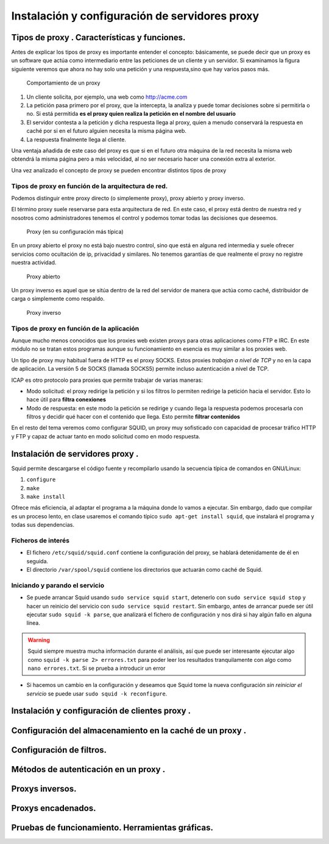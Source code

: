 Instalación y configuración de servidores  proxy
====================================================


Tipos de  proxy . Características y funciones.
-----------------------------------------------------------------------------------------------

Antes de explicar los tipos de proxy es importante entender el concepto: básicamente, se puede decir que un proxy es un software que actúa como intermediario entre las peticiones de un cliente y un servidor. Si examinamos la figura siguiente veremos que ahora no hay solo una petición y una respuesta,sino que hay varios pasos más.


.. figure:: img/comportamiento_proxy.png
   :scale: 85%
   :alt: Ejemplos de permisos

   Comportamiento de un proxy

1. Un cliente solicita, por ejemplo, una web como http://acme.com
2. La petición pasa primero por el proxy, que la intercepta, la analiza y puede tomar decisiones sobre si permitirla o no. Si está permitida **es el proxy quien realiza la petición en el nombre del usuario**
3. El servidor contesta a la petición y dicha respuesta llega al proxy, quien a menudo conservará la respuesta en caché por si en el futuro alguien necesita la misma página web.
4. La respuesta finalmente llega al cliente. 

Una ventaja añadida de este caso del proxy es que si en el futuro otra máquina de la red necesita la misma web obtendrá la misma página pero a más velocidad, al no ser necesario hacer una conexión extra al exterior.

Una vez analizado el concepto de proxy se pueden encontrar distintos tipos de proxy

Tipos de proxy en función de la arquitectura de red.
~~~~~~~~~~~~~~~~~~~~~~~~~~~~~~~~~~~~~~~~~~~~~~~~~~~~~

Podemos distinguir entre proxy directo (o simplemente proxy), proxy abierto y proxy inverso.


El término proxy suele reservarse para esta arquitectura de red. En este caso, el proxy está dentro de nuestra red y nosotros como administradores tenemos el control y podemos tomar todas las decisiones que deseemos.

.. figure:: img/proxy.png
   :scale: 70%
   :alt: Ejemplos de permisos

   Proxy (en su configuración más típica)

En un proxy abierto el proxy no está bajo nuestro control, sino que está en alguna red intermedia y suele ofrecer servicios como ocultación de ip, privacidad y similares. No tenemos garantías de que realmente el proxy no registre nuestra actividad.

.. figure:: img/proxy_abierto.png
   :scale: 70%
   :alt: Ejemplos de permisos

   Proxy abierto

Un proxy inverso es aquel que se sitúa dentro de la red del servidor de manera que actúa como caché, distribuidor de carga o simplemente como respaldo.

.. figure:: img/proxy_inverso.png
   :scale: 70%
   :alt: Ejemplos de permisos

   Proxy inverso

Tipos de proxy en función de la aplicación
~~~~~~~~~~~~~~~~~~~~~~~~~~~~~~~~~~~~~~~~~~~~

Aunque mucho menos conocidos que los proxies web existen proxys para otras aplicaciones como FTP e IRC. En este módulo no se tratan estos programas aunque su funcionamiento en esencia es muy similar a los proxies web. 

Un tipo de proxy muy habitual fuera de HTTP es el proxy SOCKS. Estos proxies *trabajan a nivel de TCP* y no en la capa de aplicación. La versión 5 de SOCKS (llamada SOCKS5) permite incluso autenticación a nivel de TCP.

ICAP es otro protocolo para proxies que permite trabajar de varias maneras:

* Modo solicitud: el proxy redirige la petición y si los filtros lo permiten redirige la petición hacia el servidor. Esto lo hace útil para **filtra conexiones**
* Modo de respuesta: en este modo la petición se redirige y cuando llega la respuesta podemos procesarla con filtros y decidir qué hacer con el contenido que llega. Esto permite **filtrar contenidos**

En el resto del tema veremos como configurar SQUID, un proxy muy sofisticado con capacidad de procesar tráfico HTTP y FTP y capaz de actuar tanto en modo solicitud como en modo respuesta.


Instalación de servidores  proxy .
-----------------------------------------------------------------------------------------------
Squid permite descargarse el código fuente y recompilarlo usando la secuencia típica de comandos en GNU/Linux:

1. ``configure``
2. ``make``
3. ``make install``

Ofrece más eficiencia, al adaptar el programa a la máquina donde lo vamos a ejecutar. Sin embargo, dado que compilar es un proceso lento, en clase usaremos el comando típico ``sudo apt-get install squid``, que instalará el programa y todas sus dependencias.

Ficheros de interés
~~~~~~~~~~~~~~~~~~~~~

* El fichero ``/etc/squid/squid.conf`` contiene la configuración del proxy, se hablará detenidamente de él en seguida.
* El directorio ``/var/spool/squid`` contiene los directorios que actuarán como caché de Squid.

Iniciando y parando el servicio
~~~~~~~~~~~~~~~~~~~~~~~~~~~~~~~~~

* Se puede arrancar Squid usando ``sudo service squid start``, detenerlo con ``sudo service squid stop`` y hacer un reinicio del servicio con ``sudo service squid restart``. Sin embargo, antes de arrancar puede ser útil ejecutar ``sudo squid -k parse``, que analizará el fichero de configuración y nos dirá si hay algún fallo en alguna línea.

.. WARNING::
   Squid siempre muestra mucha información durante el análisis, así que puede ser interesante ejecutar algo como ``squid -k parse 2> errores.txt`` para poder leer los resultados tranquilamente con algo como ``nano errores.txt``. Si se prueba a introducir un error 

* Si hacemos un cambio en la configuración y deseamos que Squid tome la nueva configuración *sin reiniciar el servicio* se puede usar ``sudo squid -k reconfigure``.



Instalación y configuración de clientes  proxy .
-----------------------------------------------------------------------------------------------


Configuración del almacenamiento en la caché de un  proxy .
-----------------------------------------------------------------------------------------------


Configuración de filtros.
-----------------------------------------------------------------------------------------------


Métodos de autenticación en un  proxy .
-----------------------------------------------------------------------------------------------


Proxys  inversos.
-----------------------------------------------------------------------------------------------


Proxys  encadenados.
-----------------------------------------------------------------------------------------------


Pruebas de funcionamiento. Herramientas gráficas.
-----------------------------------------------------------------------------------------------

